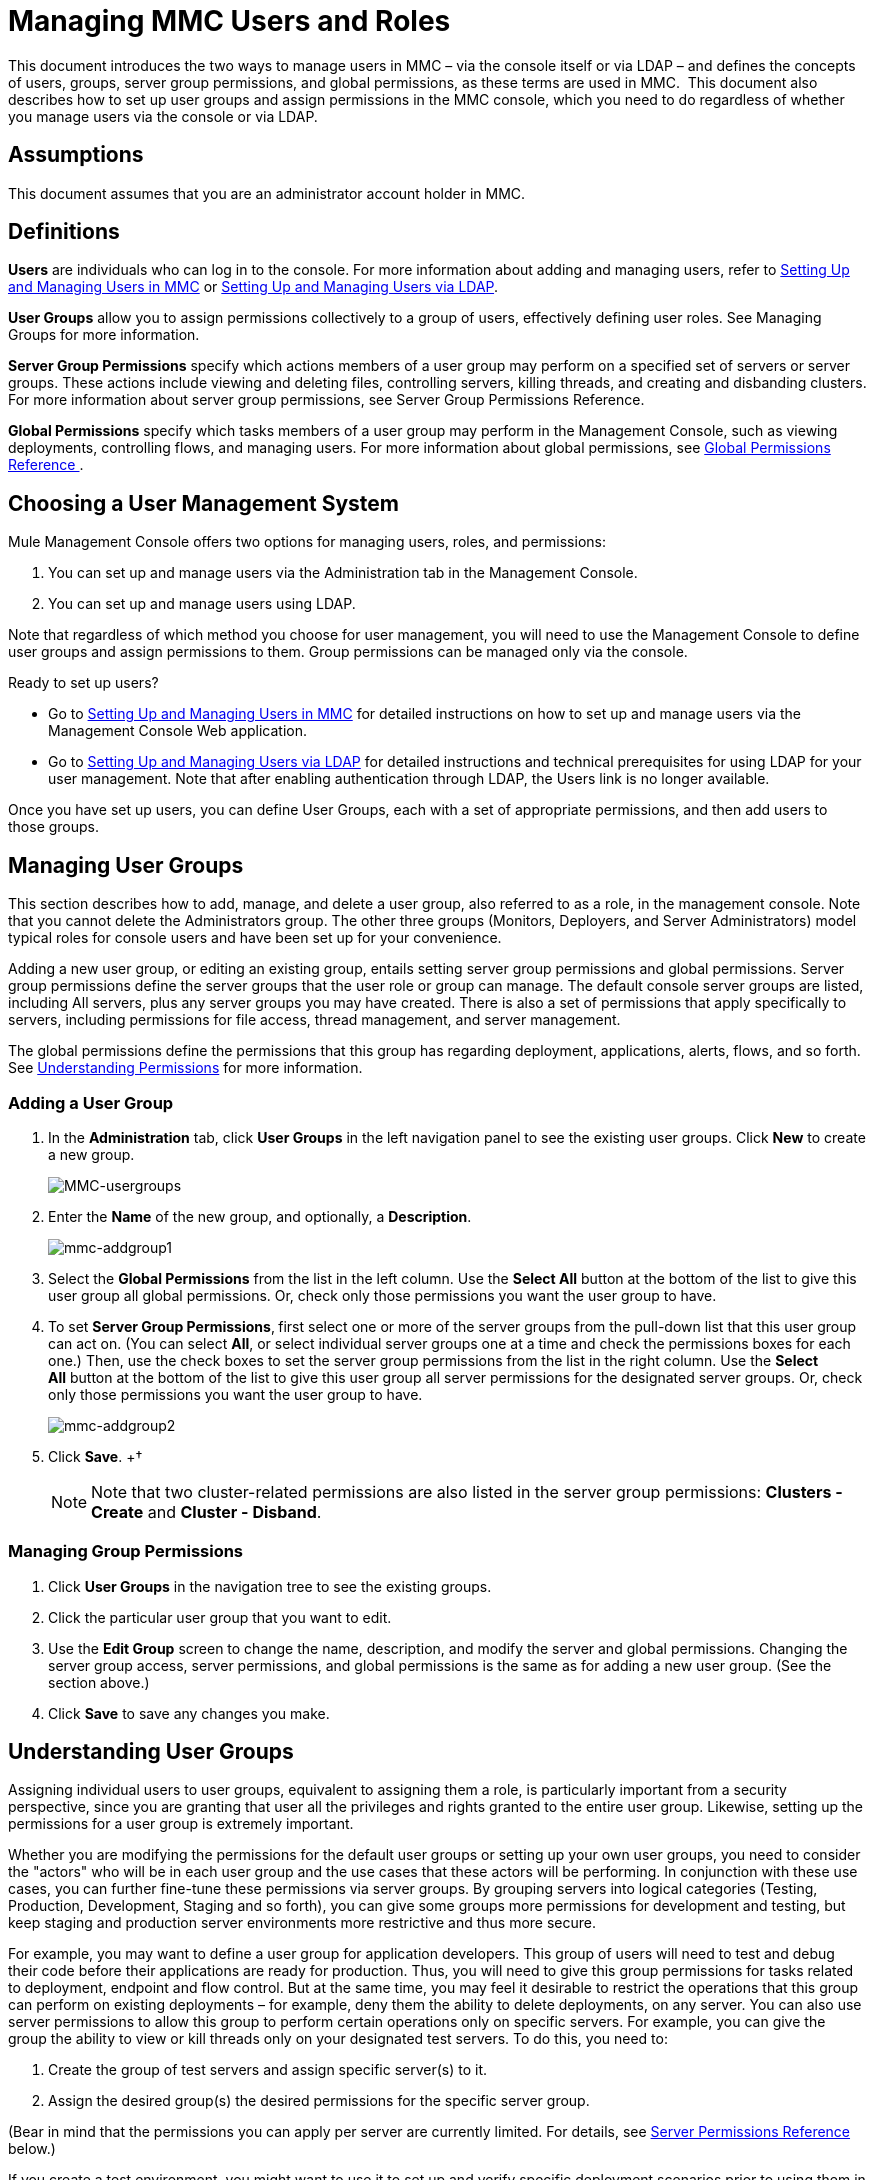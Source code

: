 = Managing MMC Users and Roles

This document introduces the two ways to manage users in MMC – via the console itself or via LDAP – and defines the concepts of users, groups, server group permissions, and global permissions, as these terms are used in MMC.  This document also describes how to set up user groups and assign permissions in the MMC console, which you need to do regardless of whether you manage users via the console or via LDAP. 

== Assumptions

This document assumes that you are an administrator account holder in MMC. 

== Definitions

*Users* are individuals who can log in to the console. For more information about adding and managing users, refer to link:/docs/display/34X/Setting+Up+and+Managing+Users+in+MMC[Setting Up and Managing Users in MMC] or link:/docs/display/34X/Setting+Up+and+Managing+Users+via+LDAP[Setting Up and Managing Users via LDAP].

*User Groups* allow you to assign permissions collectively to a group of users, effectively defining user roles. See Managing Groups for more information.

*Server Group Permissions* specify which actions members of a user group may perform on a specified set of servers or server groups. These actions include viewing and deleting files, controlling servers, killing threads, and creating and disbanding clusters. For more information about server group permissions, see Server Group Permissions Reference.

*Global Permissions* specify which tasks members of a user group may perform in the Management Console, such as viewing deployments, controlling flows, and managing users. For more information about global permissions, see <<Global Permissions Reference >>.

== Choosing a User Management System

Mule Management Console offers two options for managing users, roles, and permissions:

. You can set up and manage users via the Administration tab in the Management Console. 
. You can set up and manage users using LDAP. 

Note that regardless of which method you choose for user management, you will need to use the Management Console to define user groups and assign permissions to them. Group permissions can be managed only via the console. 

Ready to set up users?

* Go to link:/docs/display/34X/Setting+Up+and+Managing+Users+in+MMC[Setting Up and Managing Users in MMC] for detailed instructions on how to set up and manage users via the Management Console Web application.
* Go to link:/docs/display/34X/Setting+Up+and+Managing+Users+via+LDAP[Setting Up and Managing Users via LDAP] for detailed instructions and technical prerequisites for using LDAP for your user management. Note that after enabling authentication through LDAP, the Users link is no longer available.

Once you have set up users, you can define User Groups, each with a set of appropriate permissions, and then add users to those groups. 

== Managing User Groups

This section describes how to add, manage, and delete a user group, also referred to as a role, in the management console. Note that you cannot delete the Administrators group. The other three groups (Monitors, Deployers, and Server Administrators) model typical roles for console users and have been set up for your convenience.

Adding a new user group, or editing an existing group, entails setting server group permissions and global permissions. Server group permissions define the server groups that the user role or group can manage. The default console server groups are listed, including All servers, plus any server groups you may have created. There is also a set of permissions that apply specifically to servers, including permissions for file access, thread management, and server management.

The global permissions define the permissions that this group has regarding deployment, applications, alerts, flows, and so forth. See <<Understanding Permissions>> for more information.

=== Adding a User Group

. In the *Administration* tab, click *User Groups* in the left navigation panel to see the existing user groups. Click *New* to create a new group.
+
image:MMC-usergroups.png[MMC-usergroups]

. Enter the *Name* of the new group, and optionally, a *Description*. 
+
image:mmc-addgroup1.png[mmc-addgroup1]

. Select the *Global Permissions* from the list in the left column. Use the *Select All* button at the bottom of the list to give this user group all global permissions. Or, check only those permissions you want the user group to have.

. To set *Server Group Permissions*,** **first select one or more of the server groups from the pull-down list that this user group can act on. (You can select *All*, or select individual server groups one at a time and check the permissions boxes for each one.) Then, use the check boxes to set the server group permissions from the list in the right column. Use the *Select All* button at the bottom of the list to give this user group all server permissions for the designated server groups. Or, check only those permissions you want the user group to have.
+
image:mmc-addgroup2.png[mmc-addgroup2]

. Click *Save*.
+†
[NOTE]
Note that two cluster-related permissions are also listed in the server group permissions: **Clusters - Create** and **Cluster - Disband**.

=== Managing Group Permissions

. Click *User Groups* in the navigation tree to see the existing groups.
. Click the particular user group that you want to edit.
. Use the *Edit Group* screen to change the name, description, and modify the server and global permissions. Changing the server group access, server permissions, and global permissions is the same as for adding a new user group. (See the section above.)
. Click *Save* to save any changes you make.

== Understanding User Groups

Assigning individual users to user groups, equivalent to assigning them a role, is particularly important from a security perspective, since you are granting that user all the privileges and rights granted to the entire user group. Likewise, setting up the permissions for a user group is extremely important.

Whether you are modifying the permissions for the default user groups or setting up your own user groups, you need to consider the "actors" who will be in each user group and the use cases that these actors will be performing. In conjunction with these use cases, you can further fine-tune these permissions via server groups. By grouping servers into logical categories (Testing, Production, Development, Staging and so forth), you can give some groups more permissions for development and testing, but keep staging and production server environments more restrictive and thus more secure.

For example, you may want to define a user group for application developers. This group of users will need to test and debug their code before their applications are ready for production. Thus, you will need to give this group permissions for tasks related to deployment, endpoint and flow control. But at the same time, you may feel it desirable to restrict the operations that this group can perform on existing deployments – for example, deny them the ability to delete deployments, on any server. You can also use server permissions to allow this group to perform certain operations only on specific servers. For example, you can give the group the ability to view or kill threads only on your designated test servers. To do this, you need to:

. Create the group of test servers and assign specific server(s) to it.
. Assign the desired group(s) the desired permissions for the specific server group.

(Bear in mind that the permissions you can apply per server are currently limited. For details, see https://www.mulesoft.org/documentation/display/current/Managing+MMC+Users+and+Roles#ManagingMMCUsersandRoles-ServerPermissionsReference[Server Permissions Reference] below.)

If you create a test environment, you might want to use it to set up and verify specific deployment scenarios prior to using them in a production environment. You might want to allow special permissions for these servers for only certain user groups. For example, you can assign the ability to restart these servers only to specific user groups.

You might also want a category of support technicians to have capabilities similar to developers, but on staging and production servers. You might have a support group handling sensitive accounts to which you give virtually all permissions.

You might have other user groups whose responsibilities rest more on system administration tasks. For these groups, you may want to give them permissions to manage other users, execute scripts, and manage alerts across all server groups.

== Understanding Permissions

Permissions give specific user groups the ability to carry out certain sets of tasks. Tasks can be server-related, such as registering or unregistering a server, or they may pertain to applications, such as deployment and flow control functions, or specific users, and so forth. Since permissions granted (or not granted) represent the security on your system, you should be particularly careful when assigning permissions to new user groups or modifying the permissions of existing groups.

* Global permissions give all users in a group the ability to perform certain tasks, ranging from viewing deployments, to controlling flows and managing users.
* Server permissions range from viewing and deleting files, controlling servers, and killing threads. A user group's server permissions may apply to all servers or to only a specified server group. The server permissions also apply to the following two activities:

** creating a cluster
** disbanding a cluster

The user groups provided by default (Administrators, Deployers, Monitors, and Server Administrators) have each been given a set of global permissions and server permissions. Both Administrators and Server Administrators by default have been given all global and server permissions; that is, they function as super users. It is important that these user groups retain these permissions to keep the servers fully functional. However, you should exercise care when assigning individual users to either of these groups, since each such user would immediately have these same permissions.

By default, the Administrators and Server Administrators groups also have Clusters - Create and Cluster - Disband permissions.

The two additional default user groups (Deployers and Monitors) have a very limited set of permissions. These two user groups have been included to illustrate the sort of granularity you might employ when assigning permissions to a group. For example, for Deployers, you might only want to grant them permissions related to deployments (create, delete, deploy, modify, and view deployments).

You can modify permissions for existing user groups, such as the user groups provided by default. You can also create new user groups and then assign global permissions to that group, plus specify whether that user group can act on all servers or just a particular server group.

=== Global Permissions Reference 

Global permissions encompass the following areas and may be given as noted below to a user group:

* Applications: A user group may be given the ability to only view applications and/or to control (start, stop, restart) applications
* Audit flows: A user group can have the ability to audit flows via the Flow Analyzer tab
* Deployments: A user group may be given one or more deployment-related permissions: create, delete, deploy, modify, or view deployments
* Endpoints: A user group may be given the ability to start and stop endpoints
* Execute scripts: A user group may be given the ability execute scripts
* Flows: A user group may be given the ability to only view flows and/or to control flows (start, stop, clear statistics)
* Manage alert definitions: A user group may be given the ability to manage alert definitions
* Manage alert destinations: A user group may be given the ability to manage alert destinations
* Manage alert notifications: A user group may be given the ability to manage alert notifications
* Manage server groups: A user group may be given the ability to manage server groups
* Manage user groups: A user group may be given the ability to manage user groups
* Manage users A user group may be given the ability to manage users
* Pools A user group may be given the ability to modify pools
* Repository items: A user group may be given the ability to delete, modify, and/or read a repository item
* View activity: A user group may be given the ability to view activity
* View alerts: A user group may be given the ability to view alerts

=== Server Permissions Reference

Server permissions include the following and apply to the specified server group or all servers:

* Clusters: A user group may be given the ability to create or disband a cluster
* Files: A user group may be given the ability to manage delete, modify, and/or view files
* Servers: A user group may be given the ability to modify, register, restart, unregister, and/or view servers
* Threads: A user group may be given the ability to view and/or kill threads

== See Also

* For information about setting up users, see link:/docs/display/34X/Setting+Up+and+Managing+Users+in+MMC[Setting Up and Managing Users in MMC] or link:/docs/display/34X/Setting+Up+and+Managing+Users+via+LDAP[Setting Up and Managing Users via LDAP].
* See link:/docs/display/34X/Automating+Tasks+Using+Scripts[Automating Tasks Using Scripts] for an explanation of the Utility options (Admin Shell and Scheduler).
